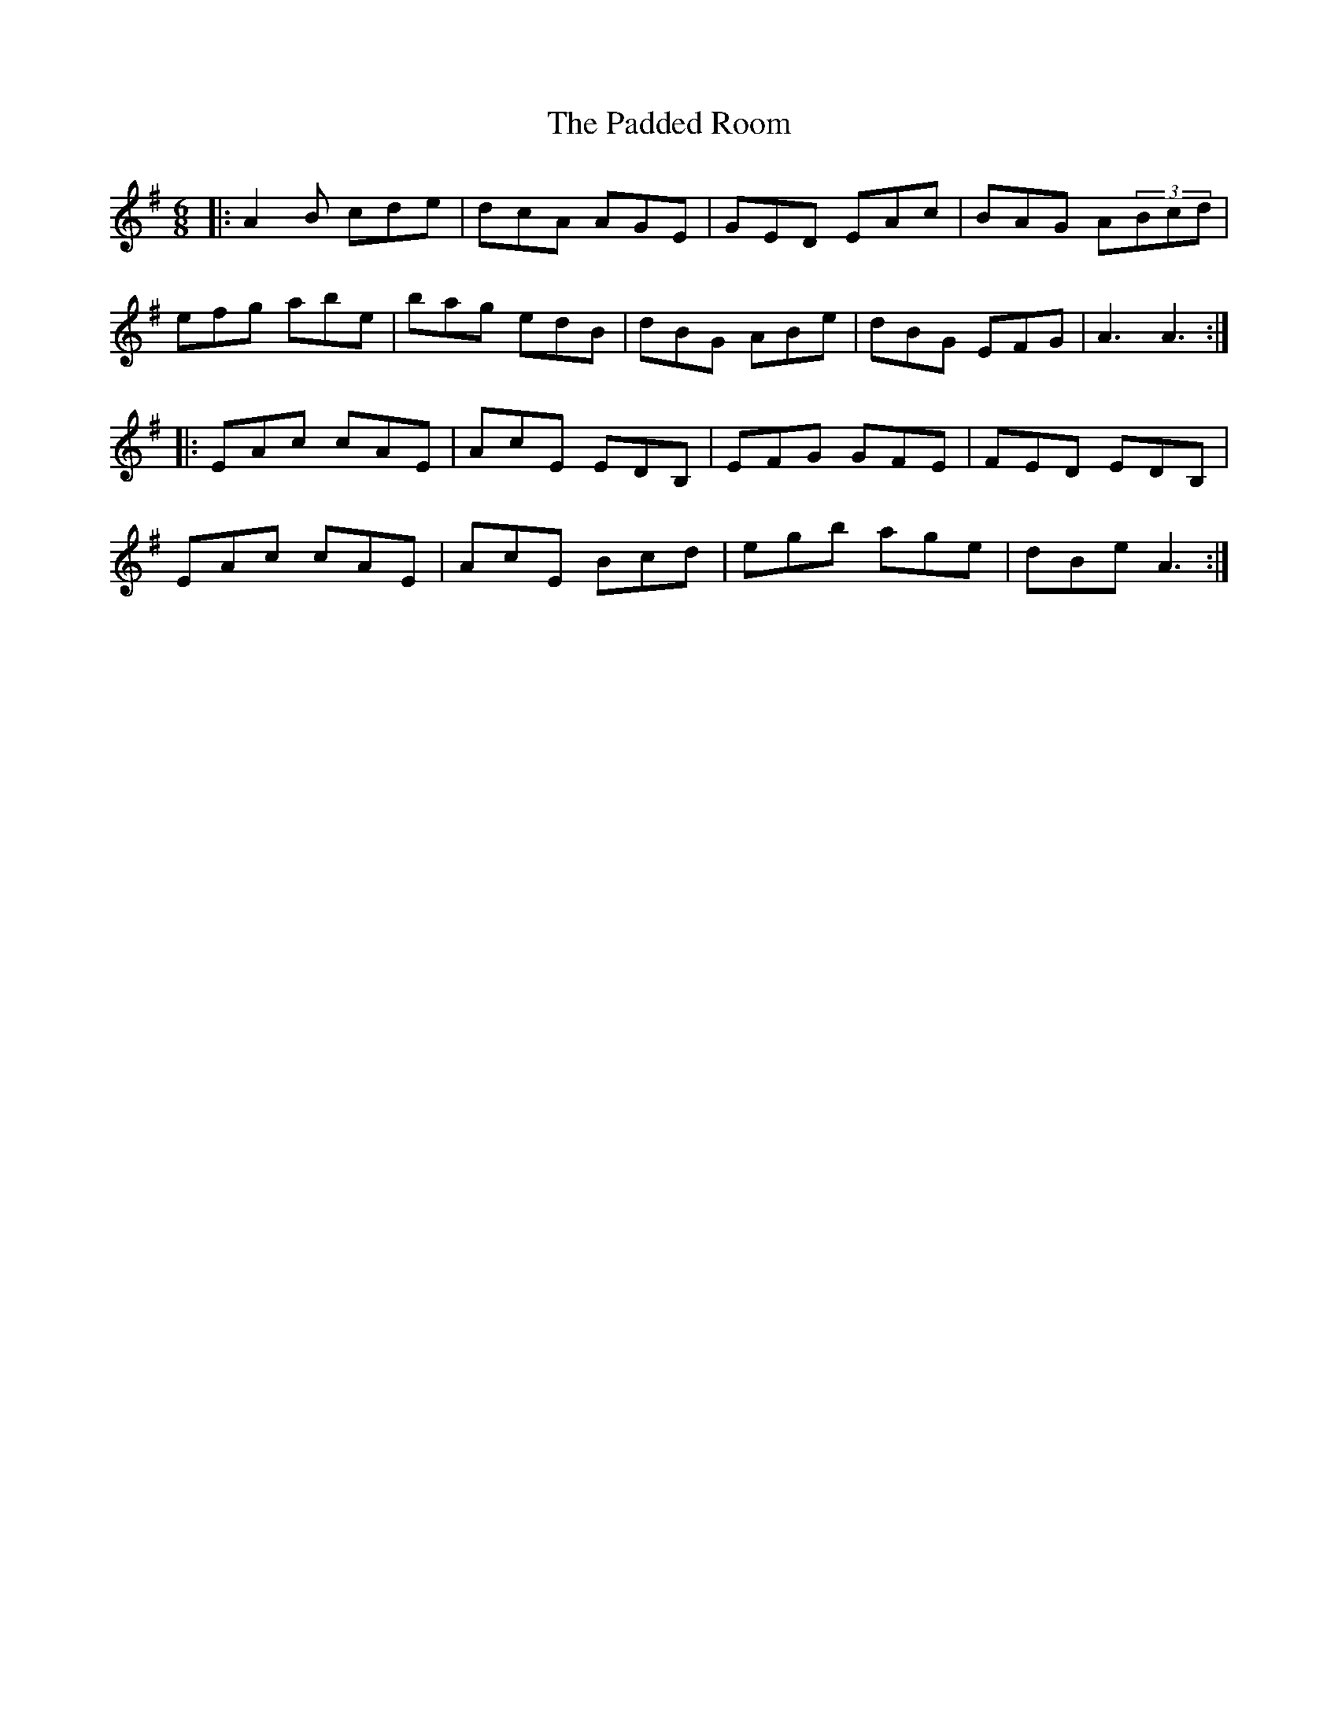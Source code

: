 X: 31017
T: Padded Room, The
R: jig
M: 6/8
K: Eminor
|:A2B cde|dcA AGE|GED EAc|BAG A(3Bcd|
efg abe|bag edB|dBG ABe|dBG EFG|A3 A3:|
|:EAc cAE|AcE EDB,|EFG GFE|FED EDB,|
EAc cAE|AcE Bcd|egb age|dBe A3:|

